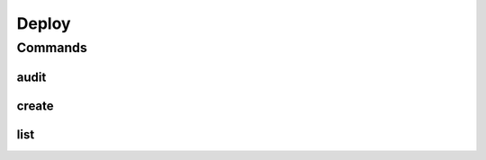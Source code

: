 ******
Deploy
******

.. program-output:: lftools github --help

Commands
========

audit
-----

.. program-output:: lftools github audit --help

create
------

.. program-output:: lftools github create --help


list
----

.. program-output:: lftools github list --help
